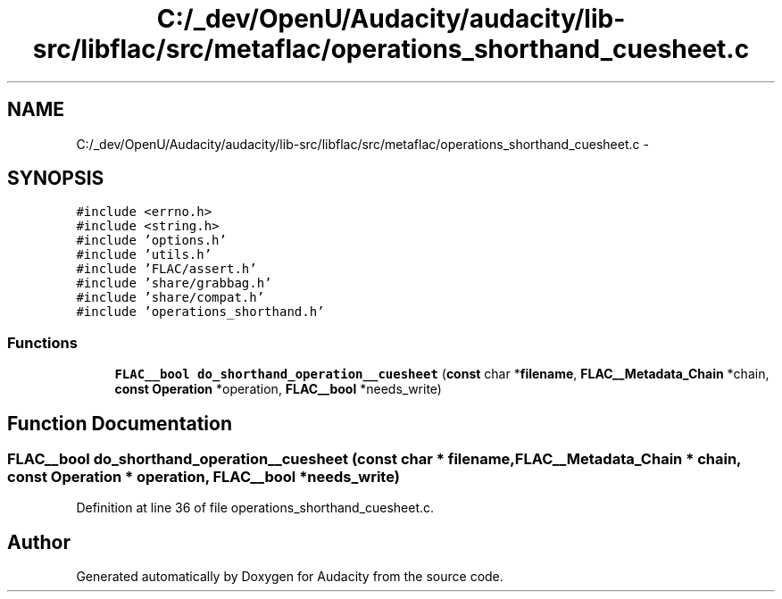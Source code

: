 .TH "C:/_dev/OpenU/Audacity/audacity/lib-src/libflac/src/metaflac/operations_shorthand_cuesheet.c" 3 "Thu Apr 28 2016" "Audacity" \" -*- nroff -*-
.ad l
.nh
.SH NAME
C:/_dev/OpenU/Audacity/audacity/lib-src/libflac/src/metaflac/operations_shorthand_cuesheet.c \- 
.SH SYNOPSIS
.br
.PP
\fC#include <errno\&.h>\fP
.br
\fC#include <string\&.h>\fP
.br
\fC#include 'options\&.h'\fP
.br
\fC#include 'utils\&.h'\fP
.br
\fC#include 'FLAC/assert\&.h'\fP
.br
\fC#include 'share/grabbag\&.h'\fP
.br
\fC#include 'share/compat\&.h'\fP
.br
\fC#include 'operations_shorthand\&.h'\fP
.br

.SS "Functions"

.in +1c
.ti -1c
.RI "\fBFLAC__bool\fP \fBdo_shorthand_operation__cuesheet\fP (\fBconst\fP char *\fBfilename\fP, \fBFLAC__Metadata_Chain\fP *chain, \fBconst\fP \fBOperation\fP *operation, \fBFLAC__bool\fP *needs_write)"
.br
.in -1c
.SH "Function Documentation"
.PP 
.SS "\fBFLAC__bool\fP do_shorthand_operation__cuesheet (\fBconst\fP char * filename, \fBFLAC__Metadata_Chain\fP * chain, \fBconst\fP \fBOperation\fP * operation, \fBFLAC__bool\fP * needs_write)"

.PP
Definition at line 36 of file operations_shorthand_cuesheet\&.c\&.
.SH "Author"
.PP 
Generated automatically by Doxygen for Audacity from the source code\&.
